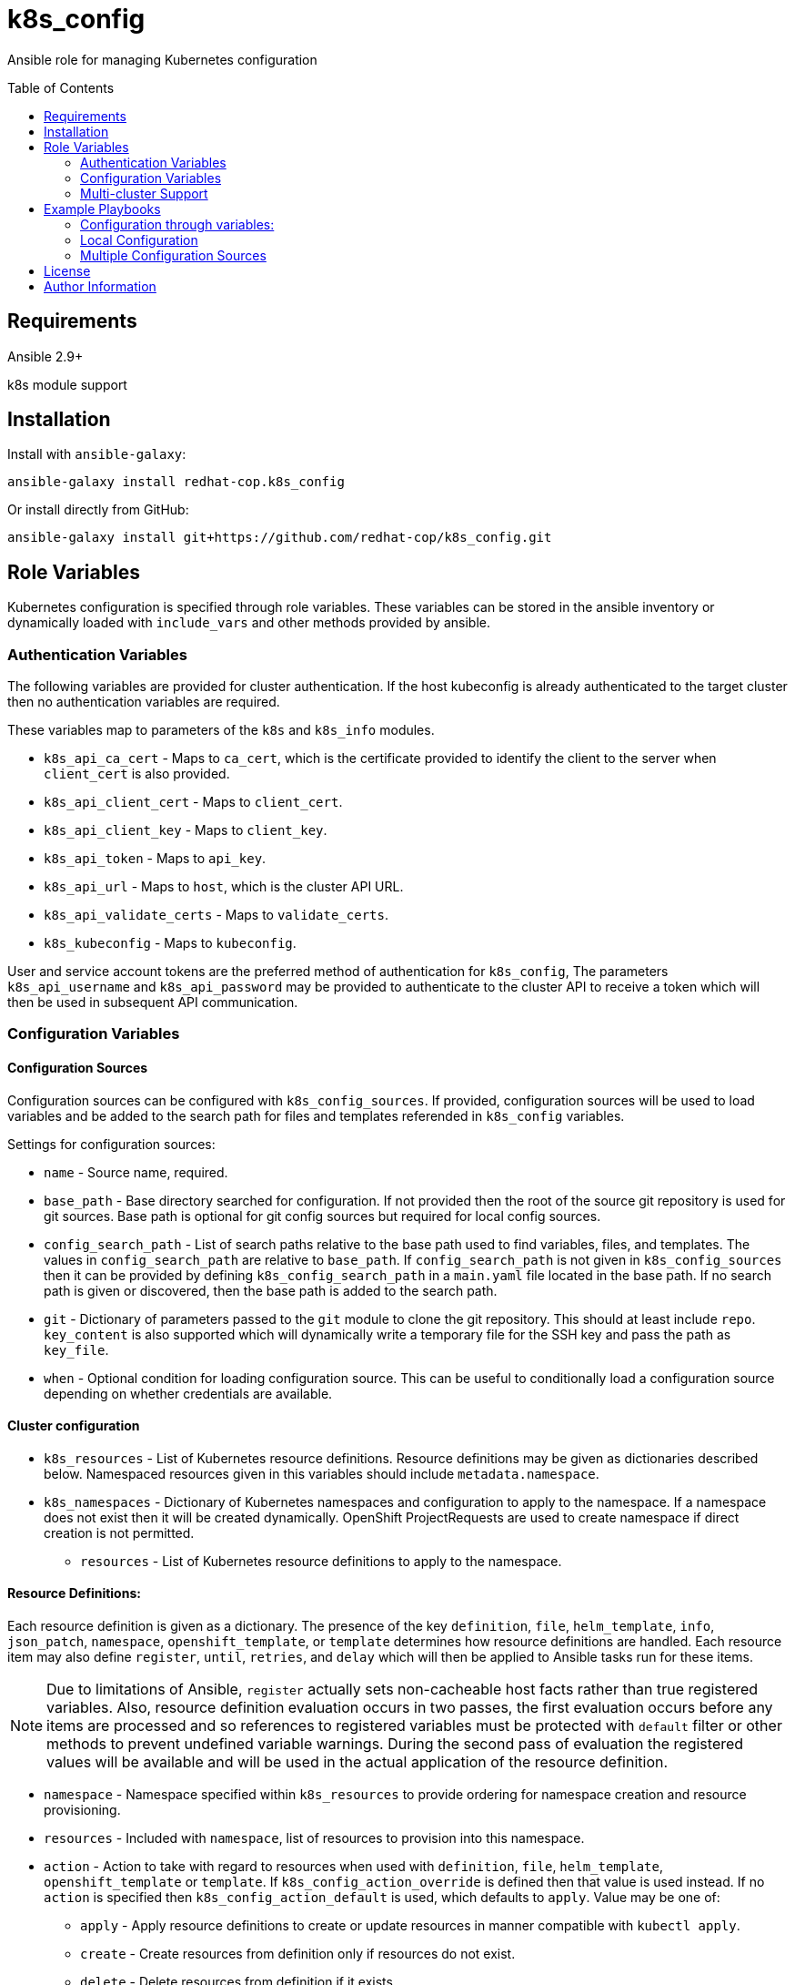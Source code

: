 :toc:
:toc-placement!:

= k8s_config

Ansible role for managing Kubernetes configuration

toc::[]

== Requirements

Ansible 2.9+

k8s module support

== Installation

Install with `ansible-galaxy`:

----
ansible-galaxy install redhat-cop.k8s_config
----

Or install directly from GitHub:

----
ansible-galaxy install git+https://github.com/redhat-cop/k8s_config.git
----

== Role Variables

Kubernetes configuration is specified through role variables.
These variables can be stored in the ansible inventory or dynamically loaded with `include_vars` and other methods provided by ansible.

=== Authentication Variables

The following variables are provided for cluster authentication.
If the host kubeconfig is already authenticated to the target cluster then no authentication variables are required.

These variables map to parameters of the `k8s` and `k8s_info` modules.

* `k8s_api_ca_cert` - Maps to `ca_cert`, which is the certificate provided to identify the client to the server when `client_cert` is also provided.

* `k8s_api_client_cert` - Maps to `client_cert`.

* `k8s_api_client_key` - Maps to `client_key`.

* `k8s_api_token` - Maps to `api_key`.

* `k8s_api_url` - Maps to `host`, which is the cluster API URL.

* `k8s_api_validate_certs` - Maps to `validate_certs`.

* `k8s_kubeconfig` - Maps to `kubeconfig`.

User and service account tokens are the preferred method of authentication for `k8s_config`,
The parameters `k8s_api_username` and `k8s_api_password` may be provided to authenticate to the cluster API to receive a token which will then be used in subsequent API communication.

=== Configuration Variables

==== Configuration Sources

Configuration sources can be configured with `k8s_config_sources`.
If provided, configuration sources will be used to load variables and be added to the search path for files and templates referended in `k8s_config` variables.

Settings for configuration sources:

* `name` -
  Source name, required.

* `base_path` -
  Base directory searched for configuration.
  If not provided then the root of the source git repository is used for git sources.
  Base path is optional for git config sources but required for local config sources.

* `config_search_path` -
  List of search paths relative to the base path used to find variables, files, and templates.
  The values in `config_search_path` are relative to `base_path`.
  If `config_search_path` is not given in `k8s_config_sources` then it can be provided by defining `k8s_config_search_path` in a `main.yaml` file located in the base path.
  If no search path is given or discovered, then the base path is added to the search path.

* `git` -
  Dictionary of parameters passed to the `git` module to clone the git repository.
  This should at least include `repo`.
  `key_content` is also supported which will dynamically write a temporary file for the SSH key and pass the path as `key_file`.

* `when` -
  Optional condition for loading configuration source.
  This can be useful to conditionally load a configuration source depending on whether credentials are available.

==== Cluster configuration

* `k8s_resources` -
  List of Kubernetes resource definitions.
  Resource definitions may be given as dictionaries described below.
  Namespaced resources given in this variables should include `metadata.namespace`.

* `k8s_namespaces` -
  Dictionary of Kubernetes namespaces and configuration to apply to the namespace.
  If a namespace does not exist then it will be created dynamically.
  OpenShift ProjectRequests are used to create namespace if direct creation is not permitted.

** `resources` - List of Kubernetes resource definitions to apply to the namespace.

==== Resource Definitions:

Each resource definition is given as a dictionary.
The presence of the key `definition`, `file`, `helm_template`, `info`, `json_patch`, `namespace`, `openshift_template`, or `template` determines how resource definitions are handled.
Each resource item may also define `register`, `until`, `retries`, and `delay` which will then be applied to Ansible tasks run for these items.

NOTE: Due to limitations of Ansible, `register` actually sets non-cacheable host facts rather than true registered variables.
Also, resource definition evaluation occurs in two passes, the first evaluation occurs before any items are processed and so references to registered variables must be protected with `default` filter or other methods to prevent undefined variable warnings.
During the second pass of evaluation the registered values will be available and will be used in the actual application of the resource definition.

* `namespace` - Namespace specified within `k8s_resources` to provide ordering for namespace creation and resource provisioning.

* `resources` - Included with `namespace`, list of resources to provision into this namespace.

* `action` - Action to take with regard to resources when used with `definition`, `file`, `helm_template`, `openshift_template` or `template`.
If `k8s_config_action_override` is defined then that value is used instead.
If no `action` is specified then `k8s_config_action_default` is used, which defaults to `apply`.
Value may be one of:
** `apply` - Apply resource definitions to create or update resources in manner compatible with `kubectl apply`.
** `create` - Create resources from definition only if resources do not exist.
** `delete` - Delete resources from definition if it exists.
** `merge` - Patch existing resources using merge strategy.
If resources do not exist then attempt to create from definition.
** `replace` - Create or replace resources.
** `strategic-merge` - Patch existing resources using strategic-merge strategy.
Automatically fall back to `merge` if `strategic-merge` is not supported.
If resources do not exist then attempt to create from definition.

* `when` - All resources support use of when conditions to control processing.
For example, a template may be conditionally processed depending on variables being set.

* `definition` - Direct resource definition within the Ansible variable:
+
----
- name: ConfigMap for myconfig
  definition:
    apiVersion: v1
    kind: ConfigMap
    metadata:
      name: myconfig
    data:
      hostname: k8s.example.com
----

* `file` - File lookup of resources.
The value must be a file name which can be found in the Ansible file search path.
Multiple resource definitions can be included in a single file by including a resource of kind `v1/List` and by including multiple YAML documents in the file.
+
----
file: configmap.yaml
----

* `helm_template` - Helm template processing.
Helm template can be specified with `git`, `dir`, and `values`.
`git` may provide a dictionary of parameters to pass to the `git` module and must at least specify `repo`.
If `git` is provided then `dir` is the sub-directory within the repository holding the helm chart.
If `git` is not provided then the value of `dir` will be searched for within any `helm` subdirectories within the `k8s_config_search_path`.
Values for the helm chart may be passed as structured data with `values`.
The `helm` command must be installed to process the template on the host.
+
----
helm_template:
  git:
    repo: https://github.com/redhat-cop/anarchy.git
  dir: helm/
  values:
    replicaCount: 2
----

* `openshift_template` - OpenShift template file and parameters.
The file can be specified with `file` or `url`.
A dictionary, `parameters` is used for template parameters.
A dictionary, `env` can be used similar to the `oc new-app --env` flag to set environment variables in container templates of generated resources.
The `oc` command must be installed to process the template on the host.
+
----
openshift_template:
  file: openshift-template.yaml
  parameters:
    NAME: myconfig
    HOSTNAME: k8s.example.com
  env:
    LOGLEVEL: debug
----

* `template` - Ansible Jinja2 template with file and variables.
The template file must be a file name which can be found in the Ansible template search path.
Variables provided are in addition to standard Ansible variables such as inventory host variables.
+
----
template:
  file: configmap.yaml.j2
  vars:
    name: myconfig
    hostname: k8s.example.com
----

* `info` - Gather info using the Ansible https://docs.ansible.com/ansible/latest/modules/k8s_info_module.html[k8s_info] module.
Must specify `api_version` and `kind` and may also specify `name` and `namespace`.

* `json_patch` - https://jsonpatch.com/[JSON patch] to apply to resource.
Must specify `api_version`, `kind`, `name`, and `patch`.
The patch must be a valid JSON patch definition with the following adjustments to support idempotent patching of kubernetes resources:
+
--
** `remove` operations are silently ignored when the path is not found in the resource definition.
** `add` operations are silently ignored when the path is found with the specified value.
** `add` operations may specify `replace: false` to produce an error if the path is set and is different from value.
** `test` operations may specify `state` to define how the test value should be evaluated:
*** `equal` - the path value must equal the specified value, the default behavior.
*** `unequal` - the path value must not equal the specified value.
*** `present` - the path must be present with any value.
*** `absent` - the path must not be found in the resource.
** `test` operations may specify `operations` as a list of operations to conditionally process if the test condition is true.
If a test specifies `operations` then a failed test does not produce an error.
** List indexes may be given with a simple key query of the form `[?KEY=='VALUE']` to support for various kubernetes use cases where lists have name keys.
The list index query resolves to `-` (end of list) if it fails to match when adding a value to a list.
--
+
----
- name: Set ENV_LEVEL to dev for myapp
  json_patch:
    api_version: apps/v1
    kind: Deployment
    name: myapp
    patch:
    - op: add
      path: /spec/template/spec/containers/[?name=='myapp']/env/[?name=='ENV_LEVEL']/value
      value: dev
----
+
----
- name: Set TEST if ENV_LEVEL is test
  json_patch:
    api_version: apps/v1
    kind: Deployment
    name: myapp
    patch:
    - op: test
      path: /spec/template/spec/containers/[?name=='myapp']/env/[?name=='ENV_LEVEL']/value
      value: test
      operations:
      - op: add
        path: /spec/template/spec/containers/[?name=='myapp']/env/[?name=='TEST']/value
        value: 'true'
----

=== Multi-cluster Support

The variable `k8s_clusters` can be set to configure multiple kubernetes clusters with a single role execution.
`k8s_clusters` is given as a list of dictionaries.
Each cluster dictionary may specify:

* `api` - API connection and authentication settings, including:

** `ca_cert` - Cluster override for `k8s_api_ca_cert`

** `client_cert` - Cluster override for `k8s_api_client_cert`

** `client_key` - Cluster override for `k8s_api_client_key`

** `token` - Cluster override for `k8s_api_token`

** `url` - Cluster override for `k8s_api_url`

** `validate_certs` - Cluster override for `k8s_api_validate_certs`

* `namespaces` - Cluster override for `k8s_namespaces`

* `resources` - Cluster override for `k8s_resources`


== Example Playbooks

=== Configuration through variables:

Playbook:

----
- hosts: localhost
  gather_facts: false
  roles:
  - role: k8s_config
    vars:
      k8s_resources:
      - namespace: my-app
        resources:
        - name: App Config
          definition:
            apiVersion: v1
            kind: ConfigMap
            metadata:
              name: app-config
            data:
              envlevel: dev
----

=== Local Configuration

Playbook:

----
- hosts: localhost
  gather_facts: false
  roles:
  - role: k8s_config
    vars:
      k8s_config_sources:
      - name: local
        base_path "{{ playbook_dir }}/k8s-config"
      k8s_config_environment_level: dev
----

`k8s-config/main.yaml`

----
k8s_config_search_path:
- env/{{ k8s_config_environment_level }}
- common
----

`k8s-config/env/dev/vars.yaml`

----
myapp_image: example.com/myapp:latest
myapp_image_pull_policy: Always
----

`k8s-config/common/vars.yaml`

----
myapp_image: example.com/myapp:v0.1.2
myapp_image_pull_policy: IfNotPresent

k8s_resources:
- namespace: my-app
  resources:
  - name: App Config
    template:
      file: my-app-config.yaml.j2
----

`k8s-config/common/templates/app-config.yaml.j2`

----
apiVersion: v1
kind: ConfigMap
metadata:
  name: app-config
data:
  envlevel: {{ k8s_config_environment_level | to_json }}
----

=== Multiple Configuration Sources

----
- hosts: localhost
  gather_facts: false
  roles:
  - role: k8s_config
    vars:
      k8s_config_sources:
      # Load config from k8s-config adjecent to playbook directory
      - name: local
        base_path: "{{ playbook_dir }}/k8s-config"

      # Load config from private git repository
      - name: private
        git:
          repo: git@github.com:example/k8s-config-private.git
          key_file: "{{ deploy_key }}"
        when: deploy_key != ''

      # ... and from public git repository
      - name: example
        git:
          repo: https://github.com/example/k8s-config.git

      # Override deploy_key with extra vars to use private repo
      deploy_key: ''
----

== License

GNU General Public License v3.0+ (see COPYING or https://www.gnu.org/licenses/gpl-3.0.txt)

== Author Information

Johnathan Kupferer
